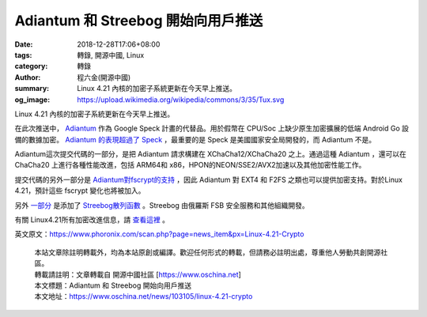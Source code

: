 Adiantum 和 Streebog 開始向用戶推送
###################################

:date: 2018-12-28T17:06+08:00
:tags: 轉錄, 開源中國, Linux
:category: 轉錄
:author: 程六金(開源中國)
:summary: Linux 4.21 內核的加密子系統更新在今天早上推送。
:og_image: https://upload.wikimedia.org/wikipedia/commons/3/35/Tux.svg


Linux 4.21 內核的加密子系統更新在今天早上推送。

在此次推送中， Adiantum_ 作為 Google Speck 計畫的代替品。用於假幣在 CPU/Soc 上缺少原生加密擴展的低端 Android Go 設備的數據加密。 `Adiantum 的表現超過了 Speck`_ ，最重要的是 Speck 是美國國家安全局開發的，而 Adiantum 不是。

Adiantum這次提交代碼的一部分，是把 Adiantum 請求構建在 XChaCha12/XChaCha20 之上。通過這種 Adiantum ，還可以在 ChaCha20 上進行各種性能改進，包括 ARM64和 x86，HPON的NEON/SSE2/AVX2加速以及其他加密性能工作。

提交代碼的另外一部分是 `Adiantum對fscrypt的支持`_ ，因此 Adiantum 對 EXT4 和 F2FS 之類也可以提供加密支持。對於Linux 4.21，預計這些 fscrypt 變化也將被加入。

另外 `一部分`_ 是添加了 `Streebog散列函數`_ 。Streebog 由俄羅斯 FSB 安全服務和其他組織開發。

有關 Linux4.21所有加密改進信息，請 `查看這裡`_ 。

英文原文：https://www.phoronix.com/scan.php?page=news_item&px=Linux-4.21-Crypto

..
  .. image:: 
   :alt: 
   :align: center

.. highlights::

  | 本站文章除註明轉載外，均為本站原創或編譯。歡迎任何形式的轉載，但請務必註明出處，尊重他人勞動共創開源社區。
  | 轉載請註明：文章轉載自 開源中國社區 [https://www.oschina.net]
  | 本文標題：Adiantum 和 Streebog 開始向用戶推送
  | 本文地址：https://www.oschina.net/news/103105/linux-4.21-crypto

.. _Adiantum: https://www.phoronix.com/scan.php?page=search&q=Adiantum
.. _Adiantum 的表現超過了 Speck: https://www.phoronix.com/scan.php?page=news_item&px=Adiantum-Crypto-Linux-Coming
.. _Adiantum對fscrypt的支持: https://www.phoronix.com/scan.php?page=news_item&px=Adiantum-Fscrypt-Linux-4.21
.. _一部分: https://www.phoronix.com/scan.php?page=news_item&px=Linux-4.21-Streebog-Crypto
.. _Streebog散列函數: https://www.phoronix.com/scan.php?page=news_item&px=Linux-4.21-Streebog-Crypto
.. _查看這裡: https://lkml.org/lkml/2018/12/26/121
